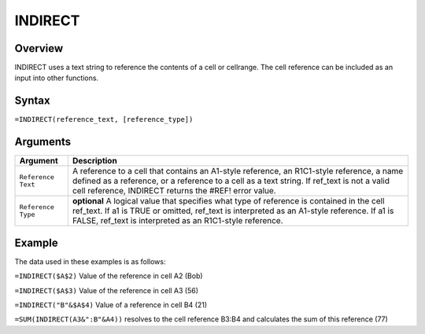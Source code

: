 ========
INDIRECT
========

Overview
--------

INDIRECT uses a text string to reference the contents of a cell or cellrange. The cell reference can be included as an input into other functions.

Syntax
------

``=INDIRECT(reference_text, [reference_type])``

Arguments
---------

.. tabularcolumns:: |l|L|

===================== ======================================================
Argument              Description
===================== ======================================================
``Reference Text``    A reference to a cell that contains an A1-style
                      reference, an R1C1-style reference, a name defined as
                      a reference, or a reference to a cell as a text string.
                      If ref_text is not a valid cell reference,
                      INDIRECT returns the #REF! error value.

``Reference Type``    **optional** A logical value that specifies what type
                      of reference is contained in the cell ref_text. If a1
                      is TRUE or omitted, ref_text is interpreted as an
                      A1-style reference. If a1 is FALSE, ref_text is
                      interpreted as an R1C1-style reference.
===================== ======================================================

Example
-------

The data used in these examples is as follows:

.. image:: /images/example-lookup-fns.png
   :alt: Hypernumbers indirect example data


``=INDIRECT($A$2)`` Value of the reference in cell A2 (Bob)

``=INDIRECT($A$3)`` Value of the reference in cell A3 (56)

``=INDIRECT("B"&$A$4)`` Value of a reference in cell B4 (21)

``=SUM(INDIRECT(A3&":B"&A4))`` resolves to the cell reference B3:B4 and calculates the sum of this reference (77)



